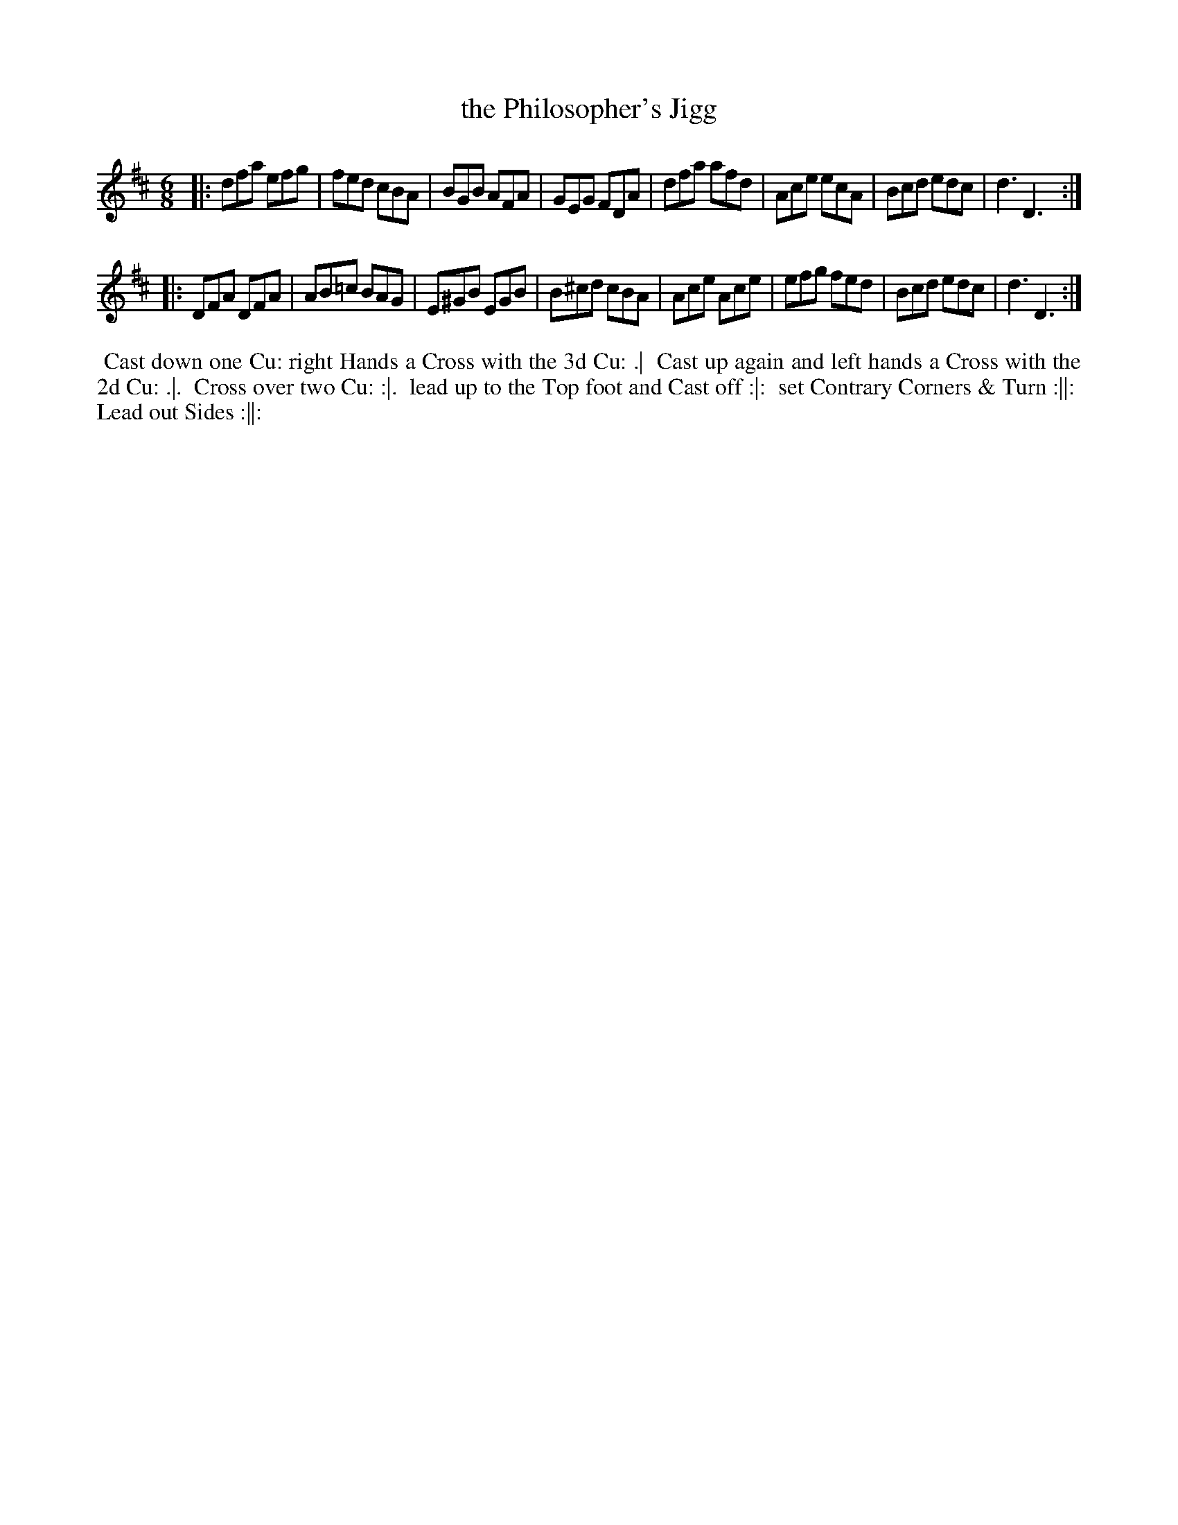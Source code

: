 X: 9
T: the Philosopher's Jigg
R: jig
M: 6/8
L: 1/8
Z: 2010,2014 John Chambers <jc:trillian.mit.edu>
B: Longman ed. "Twenty Four Country Dances", p.29 London 1770
K: D
|: dfa efg | fed cBA | BGB AFA | GEG FDA |\
   dfa afd | Ace ecA | Bcd edc | d3  D3 :|
|: DFA DFA | AB=c BAG | E^GB EGB | B^cd cBA |\
   Ace Ace | efg fed | Bcd edc | d3  D3 :|
% - - - - - - - - - - - - - - - - - - - - - - - - -
%%begintext align
%% Cast down one Cu: right Hands a Cross with the 3d Cu: .|
%% Cast up again and left hands a Cross with the 2d Cu: .|.
%% Cross over two Cu: :|.
%% lead up to the Top foot and Cast off :|:
%% set Contrary Corners & Turn :||:
%% Lead out Sides :||:
%%endtext
% - - - - - - - - - - - - - - - - - - - - - - - - -
